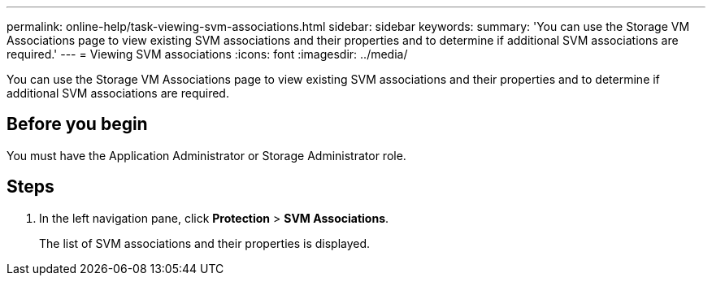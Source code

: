 ---
permalink: online-help/task-viewing-svm-associations.html
sidebar: sidebar
keywords: 
summary: 'You can use the Storage VM Associations page to view existing SVM associations and their properties and to determine if additional SVM associations are required.'
---
= Viewing SVM associations
:icons: font
:imagesdir: ../media/

[.lead]
You can use the Storage VM Associations page to view existing SVM associations and their properties and to determine if additional SVM associations are required.

== Before you begin

You must have the Application Administrator or Storage Administrator role.

== Steps

. In the left navigation pane, click *Protection* > *SVM Associations*.
+
The list of SVM associations and their properties is displayed.

